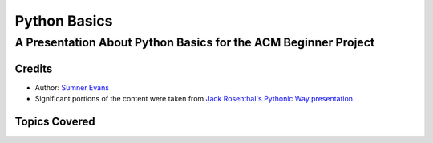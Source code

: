 Python Basics
#############
A Presentation About Python Basics for the ACM Beginner Project
^^^^^^^^^^^^^^^^^^^^^^^^^^^^^^^^^^^^^^^^^^^^^^^^^^^^^^^^^^^^^^^

Credits
-------

* Author: `Sumner Evans`_
* Significant portions of the content were taken from `Jack Rosenthal's`_
  `Pythonic Way presentation`_.

.. _Sumner Evans: https://gitlab.com/sumner
.. _Jack Rosenthal's: https://github.com/jackrosenthal
.. _Pythonic Way presentation: https://github.com/jackrosenthal/lug-python-presentation

Topics Covered
--------------

